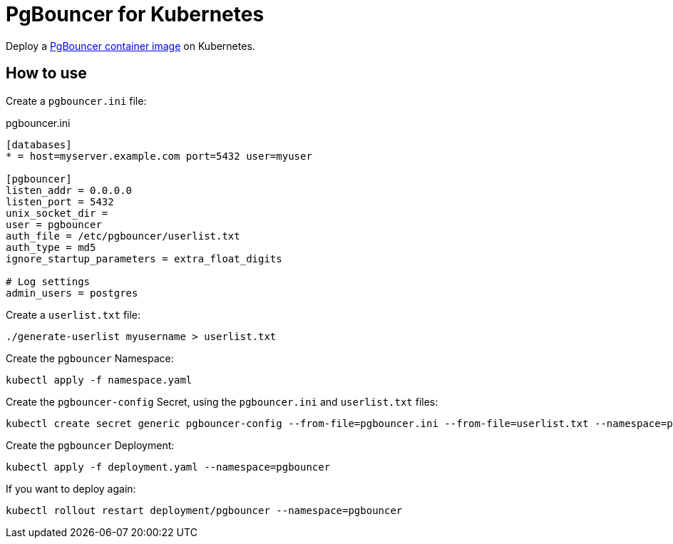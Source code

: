 = PgBouncer for Kubernetes

Deploy a https://quay.io/repository/tipti/pgbouncer[PgBouncer container image] on Kubernetes.

== How to use

Create a `pgbouncer.ini` file:

.pgbouncer.ini
----
[databases]
* = host=myserver.example.com port=5432 user=myuser

[pgbouncer]
listen_addr = 0.0.0.0
listen_port = 5432
unix_socket_dir =
user = pgbouncer
auth_file = /etc/pgbouncer/userlist.txt
auth_type = md5
ignore_startup_parameters = extra_float_digits

# Log settings
admin_users = postgres
----

Create a `userlist.txt` file:

----
./generate-userlist myusername > userlist.txt
----

Create the `pgbouncer` Namespace:

----
kubectl apply -f namespace.yaml
----

Create the `pgbouncer-config` Secret, using the `pgbouncer.ini` and `userlist.txt` files:

----
kubectl create secret generic pgbouncer-config --from-file=pgbouncer.ini --from-file=userlist.txt --namespace=pgbouncer
----

Create the `pgbouncer` Deployment:

----
kubectl apply -f deployment.yaml --namespace=pgbouncer
----

If you want to deploy again:

----
kubectl rollout restart deployment/pgbouncer --namespace=pgbouncer
----

